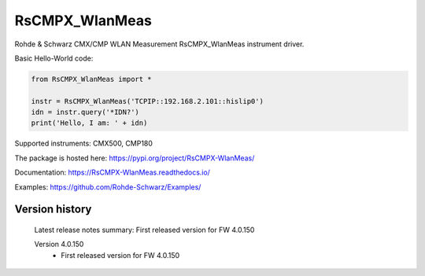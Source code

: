 ==================================
 RsCMPX_WlanMeas
==================================

.. image:: https://img.shields.io/pypi/v/RsCMPX_WlanMeas.svg
   :target: https://pypi.org/project/ RsCMPX_WlanMeas/

.. image:: https://readthedocs.org/projects/sphinx/badge/?version=master
   :target: https://RsCMPX_WlanMeas.readthedocs.io/

.. image:: https://img.shields.io/pypi/l/RsCMPX_WlanMeas.svg
   :target: https://pypi.python.org/pypi/RsCMPX_WlanMeas/

.. image:: https://img.shields.io/pypi/pyversions/pybadges.svg
   :target: https://img.shields.io/pypi/pyversions/pybadges.svg

.. image:: https://img.shields.io/pypi/dm/RsCMPX_WlanMeas.svg
   :target: https://pypi.python.org/pypi/RsCMPX_WlanMeas/

Rohde & Schwarz CMX/CMP WLAN Measurement RsCMPX_WlanMeas instrument driver.

Basic Hello-World code:

.. code-block:: python

    from RsCMPX_WlanMeas import *

    instr = RsCMPX_WlanMeas('TCPIP::192.168.2.101::hislip0')
    idn = instr.query('*IDN?')
    print('Hello, I am: ' + idn)

Supported instruments: CMX500, CMP180

The package is hosted here: https://pypi.org/project/RsCMPX-WlanMeas/

Documentation: https://RsCMPX-WlanMeas.readthedocs.io/

Examples: https://github.com/Rohde-Schwarz/Examples/


Version history
----------------

	Latest release notes summary: First released version for FW 4.0.150

	Version 4.0.150
		- First released version for FW 4.0.150
